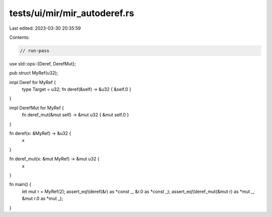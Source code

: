 tests/ui/mir/mir_autoderef.rs
=============================

Last edited: 2023-03-30 20:35:59

Contents:

.. code-block:: rs

    // run-pass
use std::ops::{Deref, DerefMut};

pub struct MyRef(u32);

impl Deref for MyRef {
    type Target = u32;
    fn deref(&self) -> &u32 { &self.0 }
}

impl DerefMut for MyRef {
    fn deref_mut(&mut self) -> &mut u32 { &mut self.0 }
}


fn deref(x: &MyRef) -> &u32 {
    x
}

fn deref_mut(x: &mut MyRef) -> &mut u32 {
    x
}

fn main() {
    let mut r = MyRef(2);
    assert_eq!(deref(&r) as *const _, &r.0 as *const _);
    assert_eq!(deref_mut(&mut r) as *mut _, &mut r.0 as *mut _);
}


